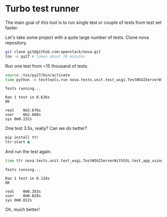 * Turbo test runner

The main goal of this tool is to run single test or couple of tests
from test set faster.

Let's take some project with a quite large number of tests.
Clone nova repository.

#+BEGIN_SRC sh
git clone git@github.com:openstack/nova.git
tox -e py27 # takes about 10 minutes
#+END_SRC

Run one test from ~15 thousand of tests.

#+BEGIN_SRC sh
source .tox/py27/bin/activate
time python -m testtools.run nova.tests.unit.test_wsgi.TestWSGIServerWithSSL.test_app_using_ipv6_and_ssl
#+END_SRC

#+BEGIN_SRC text
Tests running...

Ran 1 test in 0.626s
OK

real	0m3.676s
user	0m2.600s
sys	0m0.152s
#+END_SRC

One test 3.5s, really?
Can we do better?

#+BEGIN_SRC sh
pip install ttr
ttr-start &
#+END_SRC

And run the test again.

#+BEGIN_SRC sh
time ttr nova.tests.unit.test_wsgi.TestWSGIServerWithSSL.test_app_using_ipv6_and_ssl
#+END_SRC

#+BEGIN_SRC text
Tests running...

Ran 1 test in 0.124s
OK

real	0m0.283s
user	0m0.028s
sys	0m0.012s
#+END_SRC

Oh, much better!

